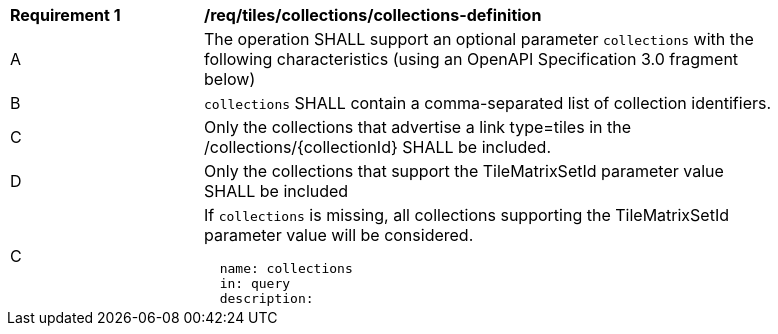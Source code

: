 [[req_tiles_collections_collections-definition]]
[width="90%",cols="2,6a"]
|===
^|*Requirement {counter:req-id}* |*/req/tiles/collections/collections-definition*
^|A |The operation SHALL support an optional parameter `collections` with the following characteristics (using an OpenAPI Specification 3.0 fragment below)
^|B |`collections` SHALL contain a comma-separated list of collection identifiers.
^|C |Only the collections that advertise a link type=tiles in the /collections/{collectionId} SHALL be included.
^|D |Only the collections that support the TileMatrixSetId parameter value SHALL be included
^|C |If `collections` is missing, all collections supporting the TileMatrixSetId parameter value will be considered.

[source,YAML]
----
  name: collections
  in: query
  description: |-
    The collections that should be included in the response. The parameter value is a comma-separated list of collection identifiers. If the parameters is missing, all collections will be included.
  required: false
  style: form
  explode: false
  schema:
    type: array
    items:
      type: string
----
|===
